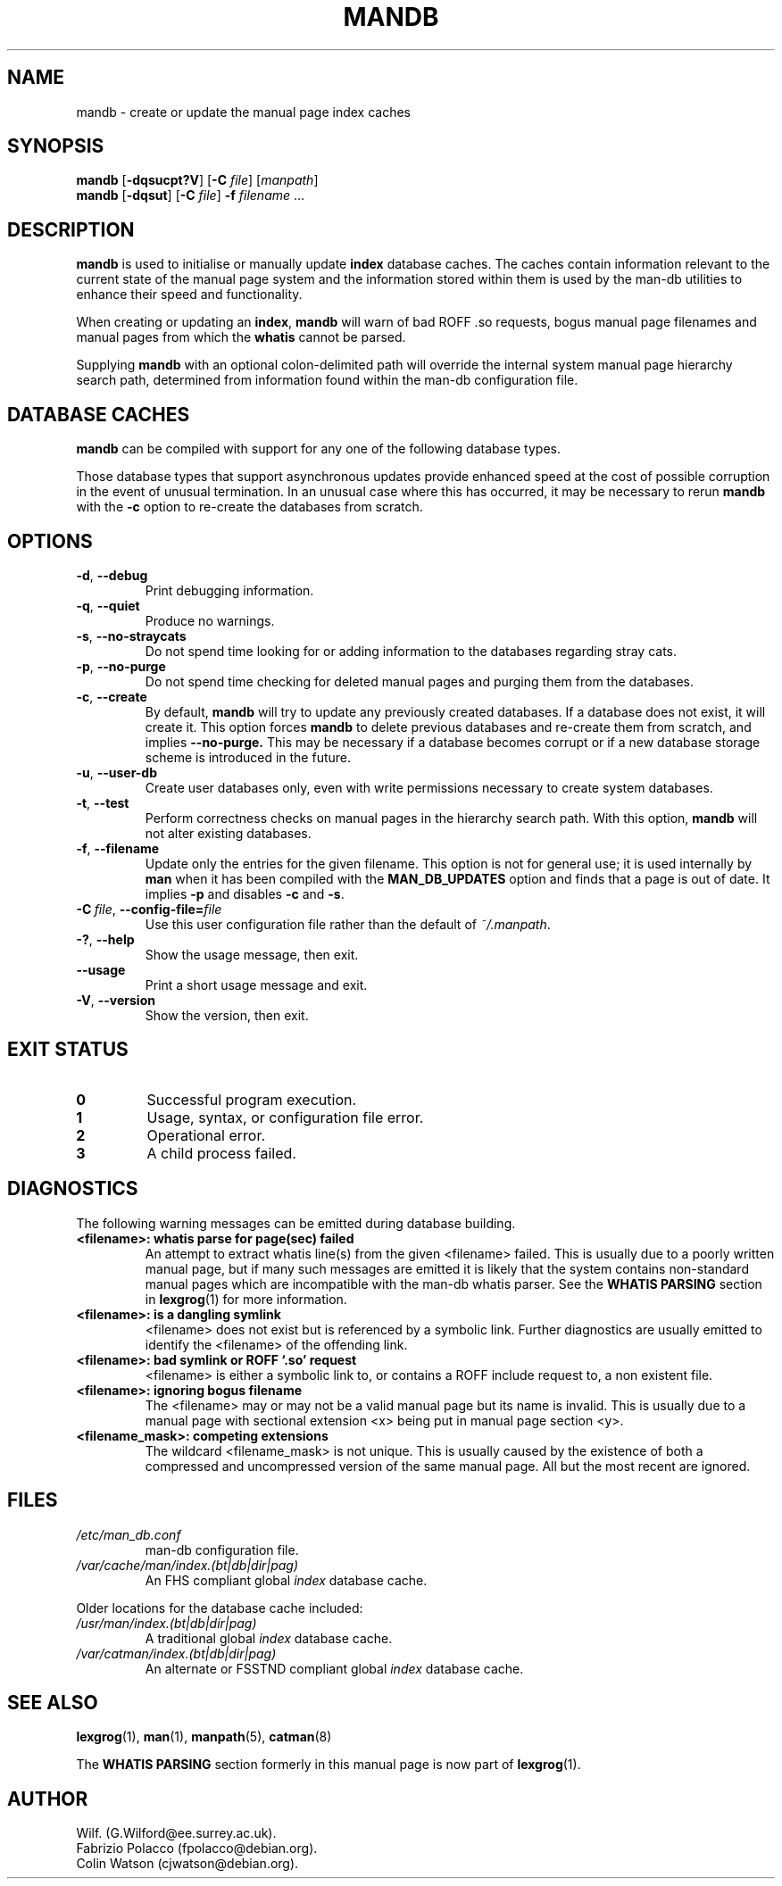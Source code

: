 '\" t
.\" Man page for mandb
.\"
.\" Copyright (C) 1994, 1995, Graeme W. Wilford. (Wilf.)
.\" Copyright (C) 2001-2019 Colin Watson.
.\"
.\" You may distribute under the terms of the GNU General Public
.\" License as specified in the file COPYING that comes with the
.\" man-db distribution.
.\"
.\" Tue Apr 26 12:56:44 BST 1994  Wilf. (G.Wilford@ee.surrey.ac.uk)
.\"
.pc
.TH MANDB 8 "2019-10-23" "2.9.0" "Manual pager utils"
.SH NAME
mandb \- create or update the manual page index caches
.SH SYNOPSIS
.B mandb
.RB [\| \-dqsucpt?V \|]
.RB [\| \-C
.IR file \|]
.RI [\| manpath \|]
.br
.B mandb
.RB [\| \-dqsut \|]
.RB [\| \-C
.IR file \|]
.B \-f
.IR filename \ .\|.\|.
.SH DESCRIPTION
.B mandb
is used to initialise or manually update
.B index
database caches.
The caches contain information relevant to the current state of the manual
page system and the information stored within them is used by the man-db
utilities to enhance their speed and functionality.

When creating or updating an
.BR index ,
.B mandb
will warn of bad ROFF .so requests, bogus manual page filenames and
manual pages from which the
.B whatis
cannot be parsed.

Supplying
.B mandb
with an optional colon-delimited path will override the internal system
manual page hierarchy search path, determined from information found within
the man-db configuration file.
.SH "DATABASE CACHES"
.B mandb
can be compiled with support for any one of the following database types.

.TS
tab (@);
l lw(20m) l l.
Name@Type@Async@Filename
_
Berkeley db@T{
Binary tree
T}@Yes@\fIindex.bt\fR
GNU gdbm@T{
Hashed
T}@Yes@\fIindex.db\fR
UNIX ndbm@T{
Hashed
T}@No@\fIindex.(dir|pag)\fR
.TE

Those database types that support asynchronous updates provide enhanced
speed at the cost of possible corruption in the event of unusual
termination.
In an unusual case where this has occurred, it may be necessary to rerun
.B mandb
with the
.B \-c
option to re-create the databases from scratch.
.SH OPTIONS
.TP
.BR \-d ", " \-\-debug
Print debugging information.
.TP
.BR \-q ", " \-\-quiet
Produce no warnings.
.TP
.BR \-s ", " \-\-no-straycats
Do not spend time looking for or adding information to the databases
regarding stray cats.
.TP
.BR \-p ", " \-\-no-purge
Do not spend time checking for deleted manual pages and purging them from
the databases.
.TP
.BR \-c ", " \-\-create
By default,
.B mandb
will try to update any previously created databases.
If a database does not exist, it will create it.
This option forces
.B mandb
to delete previous databases and re-create them from scratch, and implies
.B \-\-no-purge.
This may be necessary if a database becomes corrupt or if a new database
storage scheme is introduced in the future.
.TP
.BR \-u ", " \-\-user-db
Create user databases only, even with write permissions necessary to create
system databases.
.TP
.BR \-t ", " \-\-test
Perform correctness checks on manual pages in the hierarchy search path.
With this option,
.B mandb
will not alter existing databases.
.TP
.BR \-f ", " \-\-filename
Update only the entries for the given filename.
This option is not for general use; it is used internally by
.B man
when it has been compiled with the
.B MAN_DB_UPDATES
option and finds that a page is out of date.
It implies
.B \-p
and disables
.B \-c
and
.BR \-s .
.TP
.BI \-C\  file \fR,\ \fB\-\-config\-file= file
Use this user configuration file rather than the default of
.IR ~/.manpath .
.TP
.BR \-? ", " \-\-help
Show the usage message, then exit.
.TP
.BR \-\-usage
Print a short usage message and exit.
.TP
.BR \-V ", " \-\-version
Show the version, then exit.
.SH "EXIT STATUS"
.TP
.B 0
Successful program execution.
.TP
.B 1
Usage, syntax, or configuration file error.
.TP
.B 2
Operational error.
.TP
.B 3
A child process failed.
.SH DIAGNOSTICS
The following warning messages can be emitted during database building.
.TP
.B <filename>: whatis parse for page(sec) failed
An attempt to extract whatis line(s) from the given <filename> failed.
This is usually due to a poorly written manual page, but if many such
messages are emitted it is likely that the system contains non-standard
manual pages which are incompatible with the man-db whatis parser.
See the
.B WHATIS PARSING
section in
.BR lexgrog (1)
for more information.
.TP
.B <filename>: is a dangling symlink
<filename> does not exist but is referenced by a symbolic link.
Further diagnostics are usually emitted to identify the <filename> of the
offending link.
.TP
.B <filename>: bad symlink or ROFF `.so' request
<filename> is either a symbolic link to, or contains a ROFF include
request to, a non existent file.
.TP
.B <filename>: ignoring bogus filename
The <filename> may or may not be a valid manual page but its name is
invalid.
This is usually due to a manual page with sectional extension <x> being put
in manual page section <y>.
.TP
.B <filename_mask>: competing extensions
The wildcard <filename_mask> is not unique.
This is usually caused by the existence of both a compressed and
uncompressed version of the same manual page.
All but the most recent are ignored.
.SH FILES
.TP
.I /etc/man_db.conf
man-db configuration file.
.TP
.I /var/cache/man/index.(bt|db|dir|pag)
An FHS compliant global
.I index
database cache.
.PP
Older locations for the database cache included:
.TP
.I /usr/man/index.(bt|db|dir|pag)
A traditional global
.I index
database cache.
.TP
.I /var/catman/index.(bt|db|dir|pag)
An alternate or FSSTND
compliant global
.I index
database cache.
.SH "SEE ALSO"
.BR lexgrog (1),
.BR man (1),
.BR manpath (5),
.BR catman (8)
.PP
The
.B "WHATIS PARSING"
section formerly in this manual page is now part of
.BR lexgrog (1).
.SH AUTHOR
.nf
Wilf.\& (G.Wilford@ee.surrey.ac.uk).
Fabrizio Polacco (fpolacco@debian.org).
Colin Watson (cjwatson@debian.org).
.fi
